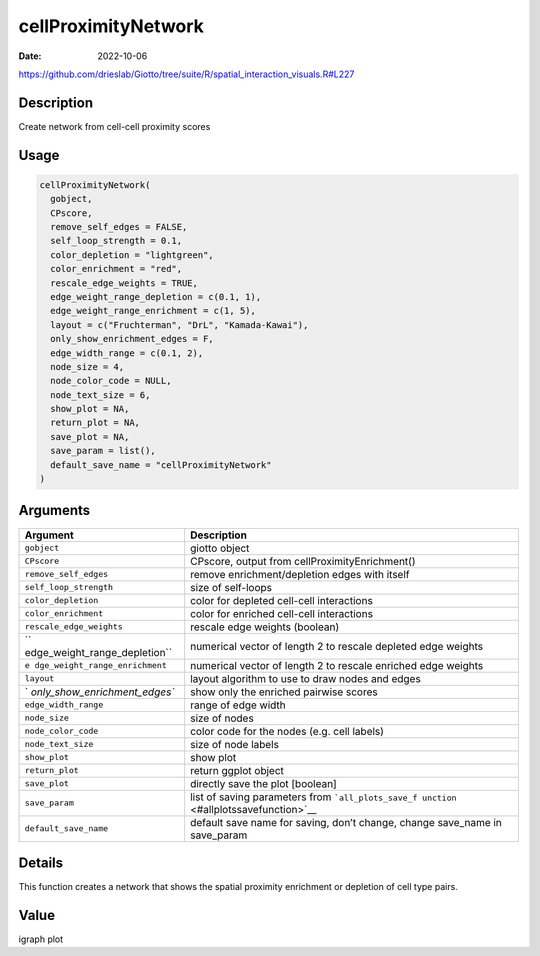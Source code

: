 ====================
cellProximityNetwork
====================

:Date: 2022-10-06

https://github.com/drieslab/Giotto/tree/suite/R/spatial_interaction_visuals.R#L227

Description
===========

Create network from cell-cell proximity scores

Usage
=====

.. code:: r

   cellProximityNetwork(
     gobject,
     CPscore,
     remove_self_edges = FALSE,
     self_loop_strength = 0.1,
     color_depletion = "lightgreen",
     color_enrichment = "red",
     rescale_edge_weights = TRUE,
     edge_weight_range_depletion = c(0.1, 1),
     edge_weight_range_enrichment = c(1, 5),
     layout = c("Fruchterman", "DrL", "Kamada-Kawai"),
     only_show_enrichment_edges = F,
     edge_width_range = c(0.1, 2),
     node_size = 4,
     node_color_code = NULL,
     node_text_size = 6,
     show_plot = NA,
     return_plot = NA,
     save_plot = NA,
     save_param = list(),
     default_save_name = "cellProximityNetwork"
   )

Arguments
=========

+-------------------------------+--------------------------------------+
| Argument                      | Description                          |
+===============================+======================================+
| ``gobject``                   | giotto object                        |
+-------------------------------+--------------------------------------+
| ``CPscore``                   | CPscore, output from                 |
|                               | cellProximityEnrichment()            |
+-------------------------------+--------------------------------------+
| ``remove_self_edges``         | remove enrichment/depletion edges    |
|                               | with itself                          |
+-------------------------------+--------------------------------------+
| ``self_loop_strength``        | size of self-loops                   |
+-------------------------------+--------------------------------------+
| ``color_depletion``           | color for depleted cell-cell         |
|                               | interactions                         |
+-------------------------------+--------------------------------------+
| ``color_enrichment``          | color for enriched cell-cell         |
|                               | interactions                         |
+-------------------------------+--------------------------------------+
| ``rescale_edge_weights``      | rescale edge weights (boolean)       |
+-------------------------------+--------------------------------------+
| ``                            | numerical vector of length 2 to      |
| edge_weight_range_depletion`` | rescale depleted edge weights        |
+-------------------------------+--------------------------------------+
| ``e                           | numerical vector of length 2 to      |
| dge_weight_range_enrichment`` | rescale enriched edge weights        |
+-------------------------------+--------------------------------------+
| ``layout``                    | layout algorithm to use to draw      |
|                               | nodes and edges                      |
+-------------------------------+--------------------------------------+
| `                             | show only the enriched pairwise      |
| `only_show_enrichment_edges`` | scores                               |
+-------------------------------+--------------------------------------+
| ``edge_width_range``          | range of edge width                  |
+-------------------------------+--------------------------------------+
| ``node_size``                 | size of nodes                        |
+-------------------------------+--------------------------------------+
| ``node_color_code``           | color code for the nodes (e.g. cell  |
|                               | labels)                              |
+-------------------------------+--------------------------------------+
| ``node_text_size``            | size of node labels                  |
+-------------------------------+--------------------------------------+
| ``show_plot``                 | show plot                            |
+-------------------------------+--------------------------------------+
| ``return_plot``               | return ggplot object                 |
+-------------------------------+--------------------------------------+
| ``save_plot``                 | directly save the plot [boolean]     |
+-------------------------------+--------------------------------------+
| ``save_param``                | list of saving parameters from       |
|                               | ```all_plots_save_f                  |
|                               | unction`` <#allplotssavefunction>`__ |
+-------------------------------+--------------------------------------+
| ``default_save_name``         | default save name for saving, don’t  |
|                               | change, change save_name in          |
|                               | save_param                           |
+-------------------------------+--------------------------------------+

Details
=======

This function creates a network that shows the spatial proximity
enrichment or depletion of cell type pairs.

Value
=====

igraph plot
